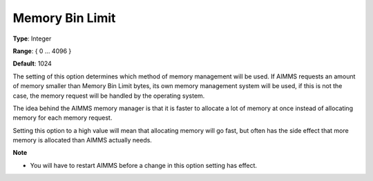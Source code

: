 

.. _Options_Memory_Management_-_Memory_Bi1:


Memory Bin Limit
================



**Type**:	Integer	

**Range**:	{ 0 … 4096 }	

**Default**:	1024	



The setting of this option determines which method of memory management will be used. If AIMMS requests an amount of memory smaller than Memory Bin Limit bytes, its own memory management system will be used, if this is not the case, the memory request will be handled by the operating system. 



The idea behind the AIMMS memory manager is that it is faster to allocate a lot of memory at once instead of allocating memory for each memory request. 



Setting this option to a high value will mean that allocating memory will go fast, but often has the side effect that more memory is allocated than AIMMS actually needs. 



**Note** 

*	You will have to restart AIMMS before a change in this option setting has effect.






